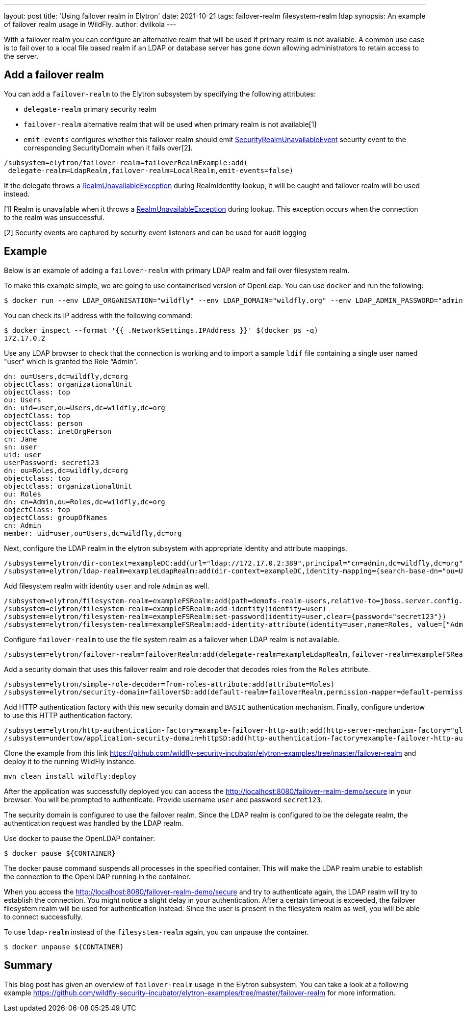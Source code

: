 ---
layout: post
title: 'Using failover realm in Elytron'
date: 2021-10-21
tags: failover-realm filesystem-realm ldap
synopsis: An example of failover realm usage in WildFly.
author: dvilkola
---

With a failover realm you can configure an alternative realm that will be used if primary realm is not available. A common use case is to fail over to a local file based realm if an LDAP or database server has gone down allowing administrators to retain access to the server.

== Add a failover realm

You can add a `failover-realm` to the Elytron subsystem by specifying the following attributes:

 * `delegate-realm` primary security realm
 * `failover-realm` alternative realm that will be used when primary realm is not available[1]
 * `emit-events` configures whether this failover realm should emit https://wildfly-security.github.io/wildfly-elytron/documentation/api/current/org/wildfly/security/auth/server/event/SecurityRealmUnavailableEvent.html[SecurityRealmUnavailableEvent] security event to the corresponding SecurityDomain when it fails over[2].

```
/subsystem=elytron/failover-realm=failoverRealmExample:add(
 delegate-realm=LdapRealm,failover-realm=LocalRealm,emit-events=false)
```

If the delegate throws a https://wildfly-security.github.io/wildfly-elytron/documentation/api/current/org/wildfly/security/auth/server/RealmUnavailableException.html[RealmUnavailableException] during RealmIdentity lookup, it will be caught and failover realm will be used instead.

[1] Realm is unavailable when it throws a https://wildfly-security.github.io/wildfly-elytron/documentation/api/current/org/wildfly/security/auth/server/RealmUnavailableException.html[RealmUnavailableException] during lookup. This exception occurs when the connection to the realm was unsuccessful.

[2] Security events are captured by security event listeners and can be used for audit logging

== Example

Below is an example of adding a `failover-realm` with primary LDAP realm and fail over filesystem realm.

To make this example simple, we are going to use containerised version of OpenLdap. You can use `docker` and run the following:

```
$ docker run --env LDAP_ORGANISATION="wildfly" --env LDAP_DOMAIN="wildfly.org" --env LDAP_ADMIN_PASSWORD="admin" --detach osixia/openldap
```

You can check its IP address with the following command:

```
$ docker inspect --format '{{ .NetworkSettings.IPAddress }}' $(docker ps -q)
172.17.0.2
```

Use any LDAP browser to check that the connection is working and to import a sample `ldif` file containing a single user named "user" which is granted the Role “Admin”.

```
dn: ou=Users,dc=wildfly,dc=org
objectClass: organizationalUnit
objectClass: top
ou: Users
dn: uid=user,ou=Users,dc=wildfly,dc=org
objectClass: top
objectClass: person
objectClass: inetOrgPerson
cn: Jane
sn: user
uid: user
userPassword: secret123
dn: ou=Roles,dc=wildfly,dc=org
objectclass: top
objectclass: organizationalUnit
ou: Roles
dn: cn=Admin,ou=Roles,dc=wildfly,dc=org
objectClass: top
objectClass: groupOfNames
cn: Admin
member: uid=user,ou=Users,dc=wildfly,dc=org
```

Next, configure the LDAP realm in the elytron subsystem with appropriate identity and attribute mappings.

[source]
----
/subsystem=elytron/dir-context=exampleDC:add(url="ldap://172.17.0.2:389",principal="cn=admin,dc=wildfly,dc=org",credential-reference={clear-text="admin"})
/subsystem=elytron/ldap-realm=exampleLdapRealm:add(dir-context=exampleDC,identity-mapping={search-base-dn="ou=Users,dc=wildfly,dc=org",rdn-identifier="uid",user-password-mapper={from="userPassword"},attribute-mapping=[{filter-base-dn="ou=Roles,dc=wildfly,dc=org",filter="(&(objectClass=groupOfNames)(member={1}))",from="cn",to="Roles"}]})
----

Add filesystem realm with identity `user` and role `Admin` as well.

[source]
----
/subsystem=elytron/filesystem-realm=exampleFSRealm:add(path=demofs-realm-users,relative-to=jboss.server.config.dir)
/subsystem=elytron/filesystem-realm=exampleFSRealm:add-identity(identity=user)
/subsystem=elytron/filesystem-realm=exampleFSRealm:set-password(identity=user,clear={password="secret123"})
/subsystem=elytron/filesystem-realm=exampleFSRealm:add-identity-attribute(identity=user,name=Roles, value=["Admin"])
----

Configure `failover-realm` to use the file system realm as a failover when LDAP realm is not available.

[source]
----
/subsystem=elytron/failover-realm=failoverRealm:add(delegate-realm=exampleLdapRealm,failover-realm=exampleFSRealm)
----

Add a security domain that uses this failover realm and role decoder that decodes roles from the `Roles` attribute.

[source]
----
/subsystem=elytron/simple-role-decoder=from-roles-attribute:add(attribute=Roles)
/subsystem=elytron/security-domain=failoverSD:add(default-realm=failoverRealm,permission-mapper=default-permission-mapper,realms=[{realm=failoverRealm,role-decoder="from-roles-attribute"}])
----

Add HTTP authentication factory with this new security domain and `BASIC` authentication mechanism. Finally, configure undertow to use this HTTP authentication factory.
[source]
----
/subsystem=elytron/http-authentication-factory=example-failover-http-auth:add(http-server-mechanism-factory="global",mechanism-configurations=[{mechanism-name="BASIC",mechanism-realm-configurations=[{realm-name="RealmUsersRoles"}]}],security-domain=failoverSD)
/subsystem=undertow/application-security-domain=httpSD:add(http-authentication-factory=example-failover-http-auth)
----

Clone the example from this link https://github.com/wildfly-security-incubator/elytron-examples/tree/master/failover-realm and deploy it to the running WildFly instance.

[source]
----
mvn clean install wildfly:deploy
----

After the application was successfully deployed you can  access the http://localhost:8080/failover-realm-demo/secure in your browser. You will be prompted to authenticate. Provide username `user` and password `secret123`.

The security domain is configured to use the failover realm. Since the LDAP realm is configured to be the delegate realm, the authentication request was handled by the LDAP realm.

Use docker to pause the OpenLDAP container:

```
$ docker pause ${CONTAINER}
```

The docker pause command suspends all processes in the specified container. This will make the LDAP realm unable to establish the connection to the OpenLDAP running in the container.

When you access the http://localhost:8080/failover-realm-demo/secure and try to authenticate again, the LDAP realm will try to establish the connection. You might notice a slight delay in your authentication. After a certain timeout is exceeded, the failover filesystem realm will be used for authentication instead. Since the user is present in the filesystem realm as well, you will be able to connect successfully.

To use `ldap-realm` instead of the `filesystem-realm` again, you can unpause the container.

```
$ docker unpause ${CONTAINER}
```

== Summary

This blog post has given an overview of `failover-realm` usage in the Elytron subsystem.
You can take a look at a following example https://github.com/wildfly-security-incubator/elytron-examples/tree/master/failover-realm for more information.
